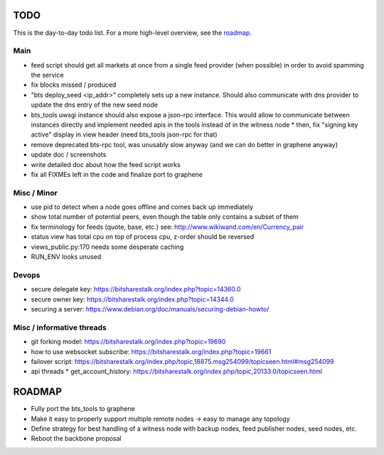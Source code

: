 TODO
====

This is the day-to-day todo list. For a more high-level overview, see the `roadmap`_.

Main
----

* feed script should get all markets at once from a single feed provider (when possible)
  in order to avoid spamming the service
* fix blocks missed / produced
* "bts deploy_seed <ip_addr>" completely sets up a new instance. Should also communicate with
  dns provider to update the dns entry of the new seed node
* bts_tools uwsgi instance should also expose a json-rpc interface. This would allow to
  communicate between instances directly and implement needed apis in the tools instead of
  in the witness node
  * then, fix "signing key active" display in view header (need bts_tools json-rpc for that)
* remove deprecated bts-rpc tool, was unusably slow anyway (and we can do better in graphene anyway)
* update doc / screenshots
* write detailed doc about how the feed script works
* fix all FIXMEs left in the code and finalize port to graphene


Misc / Minor
------------

* use pid to detect when a node goes offline and comes back up immediately
* show total number of potential peers, even though the table only contains a subset of them
* fix terminology for feeds (quote, base, etc.) see: http://www.wikiwand.com/en/Currency_pair
* status view has total cpu on top of process cpu, z-order should be reversed
* views_public.py:170 needs some desperate caching
* RUN_ENV looks unused


Devops
------

* secure delegate key: https://bitsharestalk.org/index.php?topic=14360.0
* secure owner key: https://bitsharestalk.org/index.php?topic=14344.0
* securing a server: https://www.debian.org/doc/manuals/securing-debian-howto/


Misc / informative threads
--------------------------

* git forking model: https://bitsharestalk.org/index.php?topic=19690
* how to use websocket subscribe: https://bitsharestalk.org/index.php?topic=19661
* failover script: https://bitsharestalk.org/index.php/topic,18875.msg254099/topicseen.html#msg254099
* api threads
  * get_account_history: https://bitsharestalk.org/index.php/topic,20133.0/topicseen.html



ROADMAP
=======

* Fully port the bts_tools to graphene
* Make it easy to properly support multiple remote nodes -> easy to manage any topology
* Define strategy for best handling of a witness node with backup nodes, feed publisher nodes,
  seed nodes, etc.
* Reboot the backbone proposal
